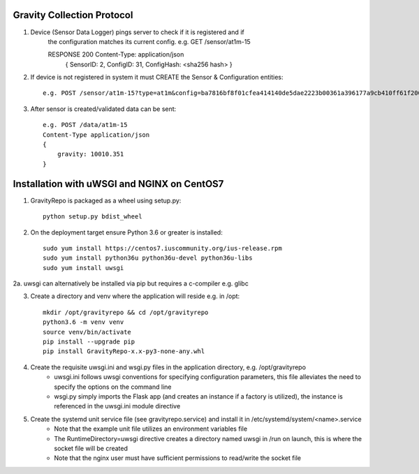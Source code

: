 

Gravity Collection Protocol
---------------------------

1. Device (Sensor Data Logger) pings server to check if it is registered and if
    the configuration matches its current config.
    e.g. GET /sensor/at1m-15

    RESPONSE 200  Content-Type: application/json
        { SensorID: 2, ConfigID: 31, ConfigHash: <sha256 hash> }

2. If device is not registered in system it must CREATE the Sensor & Configuration entities::

    e.g. POST /sensor/at1m-15?type=at1m&config=ba7816bf8f01cfea414140de5dae2223b00361a396177a9cb410ff61f20015ad&g0=10000.0&gravcal=20005.123


3. After sensor is created/validated data can be sent::

    e.g. POST /data/at1m-15
    Content-Type application/json
    {
        gravity: 10010.351
    }


Installation with uWSGI and NGINX on CentOS7
--------------------------------------------

1. GravityRepo is packaged as a wheel using setup.py::

    python setup.py bdist_wheel

2. On the deployment target ensure Python 3.6 or greater is installed::

    sudo yum install https://centos7.iuscommunity.org/ius-release.rpm
    sudo yum install python36u python36u-devel python36u-libs
    sudo yum install uwsgi

2a. uwsgi can alternatively be installed via pip but requires a c-compiler e.g. glibc

3. Create a directory and venv where the application will reside e.g. in /opt::

    mkdir /opt/gravityrepo && cd /opt/gravityrepo
    python3.6 -m venv venv
    source venv/bin/activate
    pip install --upgrade pip
    pip install GravityRepo-x.x-py3-none-any.whl

4. Create the requisite uwsgi.ini and wsgi.py files in the application directory, e.g. /opt/gravityrepo
    - uwsgi.ini follows uwsgi conventions for specifying configuration parameters,
      this file alleviates the need to specify the options on the command line
    - wsgi.py simply imports the Flask app (and creates an instance if a factory is utilized),
      the instance is referenced in the uwsgi.ini module directive

5. Create the systemd unit service file (see gravityrepo.service) and install it in /etc/systemd/system/<name>.service
    - Note that the example unit file utilizes an environment variables file
    - The RuntimeDirectory=uwsgi directive creates a directory named uwsgi in /run on launch, this is where the socket file will be created
    - Note that the nginx user must have sufficient permissions to read/write the socket file

